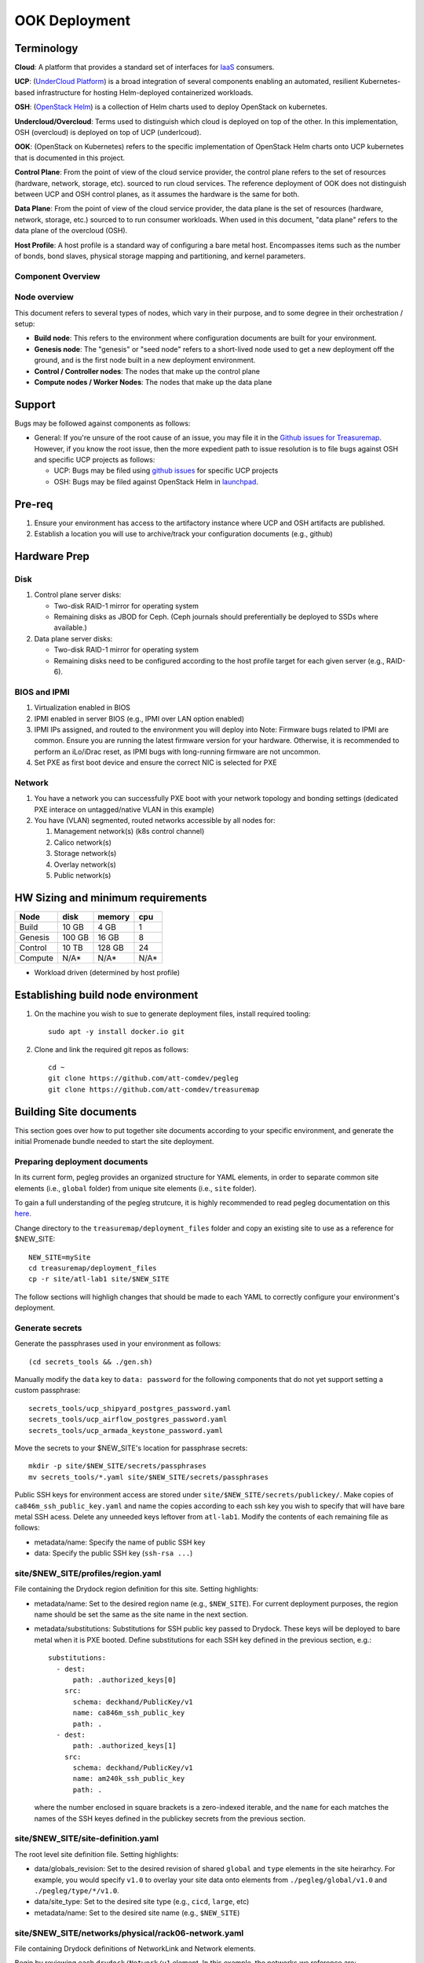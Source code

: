 ..
      Copyright 2017 AT&T Intellectual Property.
      All Rights Reserved.

      Licensed under the Apache License, Version 2.0 (the "License"); you may
      not use this file except in compliance with the License. You may obtain
      a copy of the License at

          http://www.apache.org/licenses/LICENSE-2.0

      Unless required by applicable law or agreed to in writing, software
      distributed under the License is distributed on an "AS IS" BASIS, WITHOUT
      WARRANTIES OR CONDITIONS OF ANY KIND, either express or implied. See the
      License for the specific language governing permissions and limitations
      under the License.

OOK Deployment
==============

Terminology
-----------

**Cloud**: A platform that provides a standard set of interfaces for `IaaS <https://en.wikipedia.org/wiki/Infrastructure_as_a_service>`_ consumers.

**UCP**: (`UnderCloud Platform <https://github.com/att-comdev>`_) is a broad integration of several components enabling
an automated, resilient Kubernetes-based infrastructure for hosting Helm-deployed
containerized workloads.

**OSH**: (`OpenStack Helm <https://docs.openstack.org/openstack-helm/latest/>`_) is a collection of Helm charts used to deploy OpenStack
on kubernetes.

**Undercloud/Overcloud**: Terms used to distinguish which cloud is deployed on
top of the other. In this implementation, OSH (overcloud) is deployed on top of
UCP (underlcoud).

**OOK**: (OpenStack on Kubernetes) refers to the specific implementation of
OpenStack Helm charts onto UCP kubernetes that is documented in this project.

**Control Plane**: From the point of view of the cloud service provider, the
control plane refers to the set of resources (hardware, network, storage, etc).
sourced to run cloud services.
The reference deployment of OOK does not distinguish between UCP and OSH
control planes, as it assumes the hardware is the same for both.

**Data Plane**: From the point of view of the cloud service provider, the data
plane is the set of resources (hardware, network, storage, etc.) sourced to
to run consumer workloads.
When used in this document, "data plane" refers to the data plane of the
overcloud (OSH).

**Host Profile**: A host profile is a standard way of configuring a bare metal
host. Encompasses items such as the number of bonds, bond slaves, physical
storage mapping and partitioning, and kernel parameters.

Component Overview
^^^^^^^^^^^^^^^^^^

.. image:: diagrams/component_list.png

Node overview
^^^^^^^^^^^^^

This document refers to several types of nodes, which vary in their purpose, and
to some degree in their orchestration / setup:

- **Build node**: This refers to the environment where configuration documents are
  built for your environment.
- **Genesis node**: The "genesis" or "seed node" refers to a short-lived node used
  to get a new deployment off the ground, and is the first node built in a new
  deployment environment.
- **Control / Controller nodes**: The nodes that make up the control plane
- **Compute nodes / Worker Nodes**: The nodes that make up the data plane

Support
-------

Bugs may be followed against components as follows:

- General: If you're unsure of the root cause of an issue, you may file it in
  the `Github issues for Treasuremap <https://github.com/att-comdev/treasuremap/issues>`_.
  However, if you know the root issue, then the more expedient path to issue
  resolution is to file bugs against OSH and specific UCP projects as follows:

  - UCP: Bugs may be filed using `github issues <https://github.com/att-comdev>`_ for specific UCP projects
  - OSH: Bugs may be filed against OpenStack Helm in `launchpad <https://bugs.launchpad.net/openstack-helm/>`_.

Pre-req
-------

1. Ensure your environment has access to the artifactory instance where
   UCP and OSH artifacts are published.
2. Establish a location you will use to archive/track your configuration
   documents (e.g., github)

Hardware Prep
-------------

Disk
^^^^

1. Control plane server disks:

   - Two-disk RAID-1 mirror for operating system
   - Remaining disks as JBOD for Ceph. (Ceph journals should preferentially be
     deployed to SSDs where available.)

2. Data plane server disks:

   - Two-disk RAID-1 mirror for operating system
   - Remaining disks need to be configured according to the host profile target
     for each given server (e.g., RAID-6).

BIOS and IPMI
^^^^^^^^^^^^^

1. Virtualization enabled in BIOS
2. IPMI enabled in server BIOS (e.g., IPMI over LAN option enabled)
3. IPMI IPs assigned, and routed to the environment you will deploy into
   Note: Firmware bugs related to IPMI are common. Ensure you are running the
   latest firmware version for your hardware. Otherwise, it is recommended to
   perform an iLo/iDrac reset, as IPMI bugs with long-running firmware are not
   uncommon.
4. Set PXE as first boot device and ensure the correct NIC is selected for PXE

Network
^^^^^^^

1. You have a network you can successfully PXE boot with your network topology
   and bonding settings (dedicated PXE interace on untagged/native VLAN in this
   example)
2. You have (VLAN) segmented, routed networks accessible by all nodes for:

   1. Management network(s) (k8s control channel)
   2. Calico network(s)
   3. Storage network(s)
   4. Overlay network(s)
   5. Public network(s)

HW Sizing and minimum requirements
----------------------------------

+----------+----------+----------+----------+
|  Node    |   disk   |  memory  |   cpu    |
+==========+==========+==========+==========+
|  Build   |   10 GB  |  4 GB    |   1      |
+----------+----------+----------+----------+
| Genesis  |   100 GB |  16 GB   |   8      |
+----------+----------+----------+----------+
| Control  |   10 TB  |  128 GB  |   24     |
+----------+----------+----------+----------+
| Compute  |   N/A*   |  N/A*    |   N/A*   |
+----------+----------+----------+----------+

* Workload driven (determined by host profile)

Establishing build node environment
-----------------------------------

1. On the machine you wish to sue to generate deployment files, install required
   tooling::

    sudo apt -y install docker.io git

2. Clone and link the required git repos as follows::

    cd ~
    git clone https://github.com/att-comdev/pegleg
    git clone https://github.com/att-comdev/treasuremap

Building Site documents
-----------------------

This section goes over how to put together site documents according to your
specific environment, and generate the initial Promenade bundle needed to start
the site deployment.

Preparing deployment documents
^^^^^^^^^^^^^^^^^^^^^^^^^^^^^^

In its current form, pegleg provides an organized structure for YAML elements,
in order to separate common site elements (i.e., ``global`` folder) from unique
site elements (i.e., ``site`` folder).

To gain a full understanding of the pegleg strutcure, it is highly recommended
to read pegleg documentation on this `here <https://pegleg.readthedocs.io/en/latest/artifacts.html>`_.

Change directory to the ``treasuremap/deployment_files`` folder and copy an existing
site to use as a reference for $NEW_SITE::

    NEW_SITE=mySite
    cd treasuremap/deployment_files
    cp -r site/atl-lab1 site/$NEW_SITE

The follow sections will highligh changes that should be made to each YAML to
correctly configure your environment's deployment.

Generate secrets
^^^^^^^^^^^^^^^^

Generate the passphrases used in your environment as follows::

    (cd secrets_tools && ./gen.sh)

Manually modify the ``data`` key to ``data: password`` for the following
components that do not yet support setting a custom passphrase::

    secrets_tools/ucp_shipyard_postgres_password.yaml
    secrets_tools/ucp_airflow_postgres_password.yaml
    secrets_tools/ucp_armada_keystone_password.yaml

Move the secrets to your $NEW_SITE's location for passphrase secrets::

    mkdir -p site/$NEW_SITE/secrets/passphrases
    mv secrets_tools/*.yaml site/$NEW_SITE/secrets/passphrases

Public SSH keys for environment access are stored under
``site/$NEW_SITE/secrets/publickey/``. Make copies of ``ca846m_ssh_public_key.yaml``
and name the copies according to each ssh key you wish to specify that will have
bare metal SSH acess. Delete any unneeded keys leftover from ``atl-lab1``.
Modify the contents of each remaining file as follows:

- metadata/name: Specify the name of public SSH key
- data: Specify the public SSH key (``ssh-rsa ...``)

site/$NEW_SITE/profiles/region.yaml
^^^^^^^^^^^^^^^^^^^^^^^^^^^^^^^^^^^

File containing the Drydock region definition for this site. Setting highlights:

- metadata/name: Set to the desired region name (e.g., ``$NEW_SITE``). For current
  deployment purposes, the region name should be set the same as the site name
  in the next section.
- metadata/substitutions: Substitutions for SSH public key passed to Drydock.
  These keys will be deployed to bare metal when it is PXE booted. Define
  substitutions for each SSH key defined in the previous section, e.g.::

    substitutions:
      - dest:
          path: .authorized_keys[0]
        src:
          schema: deckhand/PublicKey/v1
          name: ca846m_ssh_public_key
          path: .
      - dest:
          path: .authorized_keys[1]
        src:
          schema: deckhand/PublicKey/v1
          name: am240k_ssh_public_key
          path: .

  where the number enclosed in square brackets is a zero-indexed iterable, and
  the ``name`` for each matches the names of the SSH keyes defined in the
  publickey secrets from the previous section.

site/$NEW_SITE/site-definition.yaml
^^^^^^^^^^^^^^^^^^^^^^^^^^^^^^^^^^^

The root level site definition file. Setting highlights:

- data/globals_revision: Set to the desired revision of shared ``global`` and
  ``type`` elements in the site heirarhcy. For example, you would specify ``v1.0``
  to overlay your site data onto elements from ``./pegleg/global/v1.0`` and
  ``./pegleg/type/*/v1.0``.
- data/site_type: Set to the desired site type (e.g., ``cicd``, ``large``, etc)
- metadata/name: Set to the desired site name (e.g., ``$NEW_SITE``)

site/$NEW_SITE/networks/physical/rack06-network.yaml
^^^^^^^^^^^^^^^^^^^^^^^^^^^^^^^^^^^^^^^^^^^^^^^^^^^^

File containing Drydock definitions of NetworkLink and Network elements.

Begin by reviewing each ``drydock/Network/v1`` element. In this example, the
networks we reference are:

- Rack06 PXE: rack06-pxe
- Rack06 Management: rack06-mgmt
- Rack06 Storage: rack06-storage
- Rack06 Calico: rack06-calico
- Rack06 OpenStack SDN: rack06-ossdn
- Rack06 Contrail: rack06-contrail
- Rack06 Publically routed network: rack06-public

Although we have only one rack of servers in our example, we assume a naming
convention that implies a per-rack broadcast domain to support the possibility
of future rack expansion in this environment.

Create and configure the ``drydock/Network/v1`` elements according to your
environment's network. Setting highlights:

- data/cidr: Populate with the expected CIDR for each logical network.
- data/dhcp_relay/upstream_target: If your environment contains more than one
  broadcast domain for PXE traffic, you should use this parameter to specify the
  IP address of a DHCP relay which will forward DHCP broadcasts between PXE L2
  networks.
- data/routes: Populate with the list of routes for each network. The default
  route should be defined on the management network. Define static routes to
  reach local subnets (routing from rack06 storage to rack07 storage, etc).
- data/ranges: Populate with the allocation ranges for each network.

  - Use ``type: 'static'`` for the IP range you want to allocate from.
  - Define one or more ``type: 'reserved'`` elements to reserve IP ranges to prevent
    address conflicts with other infrastructure. By convention, the first and/or
    last several IP addresses in a subnet are often used for the gateway IP,
    HSRP, VPN, or other network infrastructure.
  - Use ``type: 'dhcp'`` for PXE networks, in addition to the 'static' range.
    Currently Drydock uses default MaaS behavior, which is to PXE boot nodes
    using this dhcp range (for disocvery and commissioning), and then to deploy
    nodes using IPs from the static pool defined. This requires twice the IP
    address space, but facilitates Promenade-driven kubernetes cluster formation
    which currently requires knowing node IP addresses in advance.

- data/dns/domain: The domain which will be configured for PXE booted nodes.
- data/dns/servers: The DNS servers which will be configured for PXE booted
  nodes. You may specify corporate DNS servers here, as long as those servers
  can resolve upstream (internet) FQDNs.

This file should also be populated with a ``drydock/NetworkLink/v1`` definition
for each type of logical interface you plan to use. In this example, there are
three:

- One NetworkLink for the out of band logical interface (IPMI)
- One NetworkLink for PXE logical interface
- One NetworkLink for a single link aggregated bond

(Other environments that leverage LACP fallback would have only two NetworkLink
elements, as PXE would be combined with the bond interface.)

NetworkLinks should be configured according to your environment. Pay special
attention to the aggregation protocol (if using bonding), the interface MTU, and
the allowed_networks. Configure the allowed_networks for each NetworkLink with
the names of the L3 Network elements you want to go over these interfaces.

Also, note that the NetworkLink for the out of band interface has an extra data
label, ``noconfig: 'enabled'`` to indicate that the network will not be created by
Drydock/MaaS, as this network is assumed to already be in place and managed by
existing infrastructure as a prerequisite to site deployment.

site/$NEW_SITE/networks/common-address.yaml
^^^^^^^^^^^^^^^^^^^^^^^^^^^^^^^^^^^^^^^^^^^

File containing a number of high-level UCP network related parameters. Setting
highlights:

- data/calico/ip_autodetection_method: The genesis node interface that calico
  will use. In practice, this should be the interface that is assigned a routed
  IP address (i.e. on the management network). Specify as ``interface=ens5`` or
  multiple matches with ``interface=bond0.22|ens5``, adjusting according to your
  genesis node interface name(s).
- data/dns/upstream_servers: Upstream DNS servers. You may specify corporate DNS
  servers here, as long as those servers can resolve upstream (internet) FQDNs.
- data/genesis/hostname: Set to the hostname used to provision the genesis node.
- data/genesis/ip: Set to the static IP address which was manually configured
  for the genesis node.
- data/masters: Designate nodes that will run kubernetes master services. You
  should specify the same list of nodes which will run UCP services (control
  plane nodes).
- data/ntp/servers_joined: Upstream NTP servers. You may specify corporate NTP
  servers here if available.
- data/storage/ceph/cluster_cidr: CIDR(s) for Ceph internal traffic. Set this to
  the list of all management networks used in the environment that will host
  Ceph services. In practice, this means the list of the management networks
  assigned to nodes designated to run UCP services (control plane nodes).
- data/storage/ceph/public_cidr: Set the same as above.

site/$NEW_SITE/profiles/hardware/hw_generic.yaml
^^^^^^^^^^^^^^^^^^^^^^^^^^^^^^^^^^^^^^^^^^^^^^^^

File containg the generic HardwareProfile for this site.

In the future, this file will track hardware detail such as the hardware
manufacturer, firmware versions, and PCI IDs for NICs. Currently these values
are not used, but some dummy values need to be present. Use this file as-is.

site/$NEW_SITE/profiles/host/
^^^^^^^^^^^^^^^^^^^^^^^^^^^^^

This directory contains a list of files that define ``drydock/HostProfile/v1``
elements. This example demonstrates layering of host profiles, as it defines a
``base_control_plane`` profile, which is inherited by another profile,
``rack6_control_plane``. Another host profile, ``base_data_plane`` is inherited by
``rack6_data_plane``.

This example demonstrates a typical use-case where data-plane nodes may have a
different bond configuration than control-plane nodes. If we added another rack
with its own CIDRs, we could inherit the same base host profiles to avoid
unnecessary duplication of information.

site/$NEW_SITE/profiles/host/base_control_plane.yaml
^^^^^^^^^^^^^^^^^^^^^^^^^^^^^^^^^^^^^^^^^^^^^^^^^^^^

An example host profile that defines a desired bonding configuration for control
plane nodes.

site/$NEW_SITE/profiles/host/rack6_control_plane.yaml
^^^^^^^^^^^^^^^^^^^^^^^^^^^^^^^^^^^^^^^^^^^^^^^^^^^^^

An exapmle host profile that defines a desired bonding configuration for data-
plane nodes.

site/$NEW_SITE/baremetal/rack6.yaml
^^^^^^^^^^^^^^^^^^^^^^^^^^^^^^^^^^^

File containing the ``drydock/BareMetalNode/v1`` resources for this site.

Populate with a BareMetalNode element for each bare metal node in the
environment. Setting highlights:

- metadata/name: Set to the desired hostname of the node
- data/host_profile: Set the host profile that will be applied to the node
- data/metadata/rack: Set the node's rack number / ID here
- data/metadata/tags: Tag with ``'masters'`` to designate nodes which will run the
  kubernetes master services, and with ``'workers'`` to designate nodes which will
  be kubernetes workers.
- data/addressing: Manually set unqiue IP network address for each node, using
  IPs within the static ranges specified for the same networks in
  ``rack06-network.yaml``.

site/$NEW_SITE/pki/pki-catalog.yaml
^^^^^^^^^^^^^^^^^^^^^^^^^^^^^^^^^^^

File containing management IPs and hostnames of nodes. Each node in the
environment will require its own certificate definition for each of the defined
certificate authorities (kubernetes, kubernetes-etcd, kubernetes-etcd-peer,
calico-etcd, calico-etcd-peer, etc. Setting highlights:

- data/certificate_authorities/\*/certificates/common_name: Hostname of the node
  that is used to generate certificates. Ensure this matches what has been
  specified in ``rack06-baremetal.yaml`` for each node. In addition, there needs
  to be an entry for the ``genesis`` node.
- data/certificate_authorities/\*/certificates/document_name: Repeat the
  hostname of the node here.
- data/certificate_authorities/\*/certificates/hosts: A YAML list containing the
  node's hostname and IP address(es). Update hostname and IP information
  according to your environment.

site/$NEW_SITE/baremetal/bootactions.yaml
^^^^^^^^^^^^^^^^^^^^^^^^^^^^^^^^^^^^^^^^^

File containing defined tasks to run after PXE boot (boot actions), so that
newly provisioned bare metal can retrieve their ``join-<NODE>.sh`` scripts and
run them, without a manual execution. (This script will join the node to the UCP
kubernetes cluster.) Setting highlights:

- data/assets/location: URL where ``join-<NODE>.sh`` script will be found.
  Replace ``rack06_mgmt`` with the name of your management network, if different.

OSH
---

TBD

Generating site YAML files
^^^^^^^^^^^^^^^^^^^^^^^^^^

After constituent YAML configurations are finalized, use pegleg to perform the
merge that will yield the combined global + site type + site YAML::

    mkdir ~/${NEW_SITE}_yaml
    sudo sh -c "tools/pegleg.sh site collect $NEW_SITE > ~/${NEW_SITE}_yaml/$NEW_SITE.yaml"

Building the Promenade bundle
^^^^^^^^^^^^^^^^^^^^^^^^^^^^^

Clone the Promenade repo::

    cd ~
    git clone https://github.com/att-comdev/promenade.git

Refer to the ``data/charts/ucp/promenade/reference`` field in
``treasuremap/deployment_files/global/v1.0/software/config/versions.yaml``. If
this is a pinned reference (i.e., any reference that's not ``master``), then you
should checkout the same version of the Promenade repository. For example, if
the Promenade reference was ``86c3c11...`` in the versions file, checkout the
same version of the Promenade repo which was cloned previously::

    (cd promenade && git checkout 86c3c11)

Likewise, before running the ``simple-deployment.sh`` script, you should refer
to the ``data/images/ucp/promenade/promenade`` field in
``treasuremap/deployment_files/global/v1.0/software/config/versions.yaml``. If
there is a pinned reference (i.e., any image reference that's not ``latest``),
then this reference should be used to set the ``IMAGE_PROMENADE`` environment
variable. For example, if the Promenade image was pinned to
``artifacts-aic.atlantafoundry.com/att-comdev/promenade@sha256:d30397f...`` in
the versions file, then export the previously mentioned environment variable::

    export IMAGE_PROMENADE=artifacts-aic.atlantafoundry.com/att-comdev/promenade@sha256:d30397f...

Now, create an output directory for Promenade bundles and run the
``simple-deployment.sh`` script::

    mkdir ~/${NEW_SITE}_bundle
    sudo promenade/tools/simple-deployment.sh ~/${NEW_SITE}_yaml ~/${NEW_SITE}_bundle

Estimated runtime: About **1 minute**

Genesis node
------------

Initial setup
^^^^^^^^^^^^^

Start with a manual install of Ubuntu 16.04 on the node you wish to use to seed
the rest of your environment. Ensure the host has outbound internet access and
can resolve public DNS entries.

Ensure that the hostname matches the hostname specified in the Genesis.yaml file
used in the previously generated configuration. If it does not, then either
change the hostname of the node to match the configuration documents, or re-
generate the configuration with the correct hostname.

Install ntpdate/ntp
^^^^^^^^^^^^^^^^^^^

Check if ntp is already installed/running::

    ntpq -p

If this prodcues an output, ensure that the ``offset`` and ``jitter`` fields are
less than 50.000 (miliseconds) for the primary time source (indicated by ``*``
at the line start)::

    .    remote           refid      st t when poll reach   delay   offset  jitter
    ==============================================================================
    +time.tritn.com  63.145.169.3     2 u   48   64  377   54.875    3.533   2.392
    +mis.wci.com     216.218.254.202  2 u   53   64  377   73.954   -2.089   2.538
    *97-127-86-125.m .PPS.            1 u   43   64  377   24.638    0.122   2.686

Otherwise, install and run ntpdate prior to installing ntp::

    type ntpd && sudo service ntp stop && RESTART=true
    sudo apt -y install ntpdate
    sudo ntpdate ntp.ubuntu.com
    sudo apt -y install ntp
    [ -n $RESTART ] && sudo service ntp restart

and verify the node begins to sync to upstream NTP sources, indicated by non-zero
``reach`` value for the primary time source (indicated by ``*`` at the line
start). Proceed when ``offset`` and ``jitter`` are below 50 ms. If these values
do not converge below 50 ms, stop to troubleshoot your connection to your
upstream time sources (and/or the time sources themselves if they are internal).

Promenade bootstrap
^^^^^^^^^^^^^^^^^^^

Copy the ``genesis.sh`` script generated in the ``promenade/build`` directory
on the build node to the genesis node. Then, run the script as sudo on the
genesis node::

    sudo ./genesis.sh

Estimated runtime: **40m**

In the event of failures, refer to `genesis troubleshooting <https://promenade.readthedocs.io/en/latest/troubleshooting/genesis.html>`_.

Following completion, run the ``validate-genesis.sh`` script to ensure correct
provisioning of the genesis node::

    sudo ./validate-genesis.sh

Estimated runtime: **2m**

Deploy Site with Shipyard
^^^^^^^^^^^^^^^^^^^^^^^^^

Start by cloning the shipyard repository to the Genesis node::

    git clone https://review.gerrithub.io/att-comdev/shipyard

Refer to the ``data/charts/ucp/shipyard/reference`` field in
``treasuremap/deployment_files/global/v1.0/software/config/versions.yaml``. If
this is a pinned reference (i.e., any reference that's not ``master``), then you
should checkout the same version of the Shipyard repository. For example, if
the Shipyard reference was ``7046ad3...`` in the versions file, checkout the
same version of the Shipyard repo which was cloned previously::

    (cd shipyard && git checkout 7046ad3)

Likewise, before running the ``deckhand_load_yaml.sh`` script, you should refer
to the ``data/images/ucp/shipyard/shipyard`` field in
``treasuremap/deployment_files/global/v1.0/software/config/versions.yaml``. If
there is a pinned reference (i.e., any image reference that's not ``latest``),
then this reference should be used to set the ``SHIPYARD_IMAGE`` environment
variable. For example, if the Shipyard image was pinned to
``artifacts-aic.atlantafoundry.com/att-comdev/shipyard@sha256:dfc25e1...`` in
the versions file, then export the previously mentioned environment variable::

    export SHIPYARD_IMAGE=artifacts-aic.atlantafoundry.com/att-comdev/shipyard@sha256:dfc25e1...

Export valid login credentials for one of the UCP Keystone users defined for the
site. Currently there is no authorization checks in place, so the credentials
for any of the site-defined users will work. For example, we can use the
``shipyard`` user, with the password that was defined in 
``site/$NEW_SITE/secrets/passphrases/ucp_shipyard_keystone_password.yaml``. Ex::

    export OS_USERNAME=shipyard
    export OS_PASSWORD=46a75e4...

Next, run the deckhand_load_yaml.sh script as follows::

    sudo ./shipyard/tools/deckhand_load_yaml.sh $REGION $PATH_TO_ALL_YAMLS

where REGION is the region name (as defined in drydock.yaml), and PATH_TO_ALL_YAMLS
is the path to a directory containing all YAML files generated in previous
sections.

Estimated runtime: **3m**

Troubleshooting placeholder

Now deploy the site with shipyard::

    sudo ./shipyard/tools/deploy_site.sh

Estimated runtime: **1h30m**

Troubleshooting placeholder

The message ``Site Successfully Deployed`` is the expected output at the end of a
successful deployment. In this example, this means that UCP and OSH should be
fully deployed.

